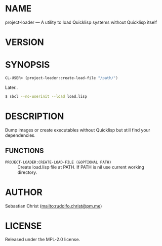 #+STARTUP: showall
#+EXPORT_FILE_NAME: ../README.txt
#+OPTIONS: toc:nil author:nil
# This is just the template README. Export to txt to get the real README.
* NAME

project-loader --- A utility to load Quicklisp systems without Quicklisp itself

* VERSION

#+BEGIN_SRC shell :exports results
cat ../version
#+END_SRC

* SYNOPSIS

#+begin_src lisp
CL-USER> (project-loader:create-load-file "/path/")
#+end_src

Later..

#+begin_src sh
$ sbcl --no-userinit --load load.lisp
#+end_src

* DESCRIPTION

Dump images or create executables without Quicklisp but still find your dependencies.

** FUNCTIONS

 - ~PROJECT-LOADER:CREATE-LOAD-FILE (&OPTIONAL PATH)~ ::
   Create load.lisp file at PATH.
   If PATH is nil use current working directory.


* AUTHOR

Sebastian Christ ([[mailto:rudolfo.christ@pm.me]])

* LICENSE

Released under the MPL-2.0 license.
